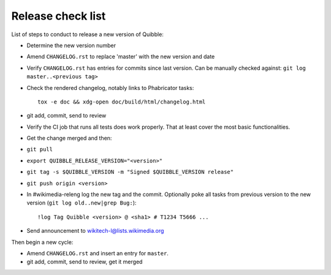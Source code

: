 Release check list
==================

List of steps to conduct to release a new version of Quibble:

* Determine the new version number
* Amend ``CHANGELOG.rst`` to replace 'master' with the new version and date
* Verify ``CHANGELOG.rst`` has entries for commits since last version. Can be
  manually checked against: ``git log master..<previous tag>``
* Check the rendered changelog, notably links to Phabricator tasks::

    tox -e doc && xdg-open doc/build/html/changelog.html

* git add, commit, send to review
* Verify the CI job that runs all tests does work properly. That at least cover
  the most basic functionalities.
* Get the change merged and then:
* ``git pull``
* ``export QUIBBLE_RELEASE_VERSION="<version>"``
* ``git tag -s $QUIBBLE_VERSION -m "Signed $QUIBBLE_VERSION release"``
* ``git push origin <version>``

* In #wikimedia-releng log the new tag and the commit. Optionally poke all
  tasks from previous version to the new version (``git log old..new|grep
  Bug:``)::

    !log Tag Quibble <version> @ <sha1> # T1234 T5666 ...

* Send announcement to wikitech-l@lists.wikimedia.org

Then begin a new cycle:

* Amend ``CHANGELOG.rst`` and insert an entry for ``master``.
* git add, commit, send to review, get it merged
